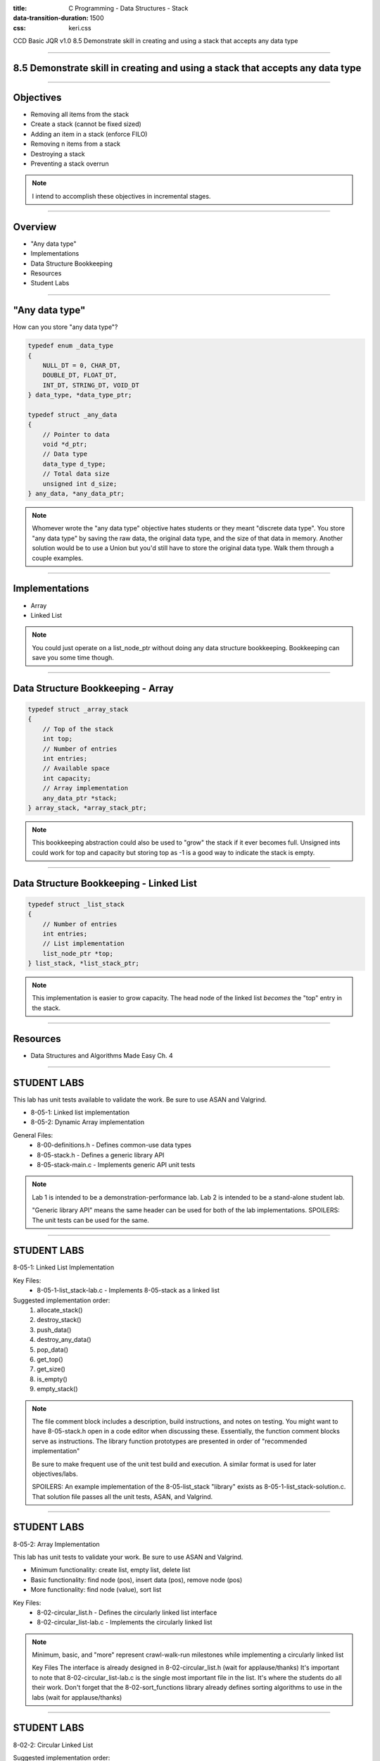 :title: C Programming - Data Structures - Stack
:data-transition-duration: 1500
:css: keri.css

CCD Basic JQR v1.0
8.5 Demonstrate skill in creating and using a stack that accepts any data type

----

8.5 Demonstrate skill in creating and using a stack that accepts any data type
==============================================================================

----

Objectives
========================================

* Removing all items from the stack
* Create a stack (cannot be fixed sized)
* Adding an item in a stack (enforce FILO)
* Removing n items from a stack
* Destroying a stack
* Preventing a stack overrun

.. note::

	I intend to accomplish these objectives in incremental stages.

----

Overview
========================================

* "Any data type"
* Implementations
* Data Structure Bookkeeping
* Resources
* Student Labs

----

"Any data type"
========================================

How can you store "any data type"?

.. code:: c

	typedef enum _data_type
	{
	    NULL_DT = 0, CHAR_DT,
	    DOUBLE_DT, FLOAT_DT,
	    INT_DT, STRING_DT, VOID_DT
	} data_type, *data_type_ptr;

	typedef struct _any_data
	{
	    // Pointer to data
	    void *d_ptr;
	    // Data type
	    data_type d_type;
	    // Total data size
	    unsigned int d_size;
	} any_data, *any_data_ptr;

.. note::

	Whomever wrote the "any data type" objective hates students or they meant "discrete data type".
	You store "any data type" by saving the raw data, the original data type, and the size of that data in memory.
	Another solution would be to use a Union but you'd still have to store the original data type.
	Walk them through a couple examples.

----

Implementations
========================================

* Array
* Linked List

.. note::

	You could just operate on a list_node_ptr without doing any data structure bookkeeping.
	Bookkeeping can save you some time though.

----

Data Structure Bookkeeping - Array
========================================

.. code:: c

	typedef struct _array_stack
	{
	    // Top of the stack
	    int top;
	    // Number of entries
	    int entries;
	    // Available space
	    int capacity;
	    // Array implementation
	    any_data_ptr *stack;
	} array_stack, *array_stack_ptr;	

.. note::

	This bookkeeping abstraction could also be used to "grow" the stack if it ever becomes full.
	Unsigned ints could work for top and capacity but storing top as -1 is a good way to indicate the stack is empty.

----

Data Structure Bookkeeping - Linked List
========================================

.. code:: c

	typedef struct _list_stack
	{
	    // Number of entries
	    int entries;
	    // List implementation
	    list_node_ptr *top;
	} list_stack, *list_stack_ptr;	

.. note::

	This implementation is easier to grow capacity.
	The head node of the linked list *becomes* the "top" entry in the stack.

----

Resources
========================================

* Data Structures and Algorithms Made Easy Ch. 4

----

STUDENT LABS
========================================

This lab has unit tests available to validate the work.
Be sure to use ASAN and Valgrind.

* 8-05-1: Linked list implementation
* 8-05-2: Dynamic Array implementation

General Files:
	* 8-00-definitions.h - Defines common-use data types
	* 8-05-stack.h - Defines a generic library API
	* 8-05-stack-main.c - Implements generic API unit tests

.. note::

	Lab 1 is intended to be a demonstration-performance lab.
	Lab 2 is intended to be a stand-alone student lab.

	"Generic library API" means the same header can be used for both of the lab implementations.
	SPOILERS: The unit tests can be used for the same.

----

STUDENT LABS
========================================

8-05-1: Linked List Implementation

Key Files:
	* 8-05-1-list_stack-lab.c - Implements 8-05-stack as a linked list

Suggested implementation order:
	1. allocate_stack()
	2. destroy_stack()
	3. push_data()
	4. destroy_any_data()
	5. pop_data()
	6. get_top()
	7. get_size()
	8. is_empty()
	9. empty_stack()

.. note::

	The file comment block includes a description, build instructions, and notes on testing.
	You might want to have 8-05-stack.h open in a code editor when discussing these.
	Essentially, the function comment blocks serve as instructions.
	The library function prototypes are presented in order of "recommended implementation"

	Be sure to make frequent use of the unit test build and execution.  A similar format is used for later objectives/labs.

	SPOILERS: An example implementation of the 8-05-list_stack "library" exists as 8-05-1-list_stack-solution.c.  That solution file passes all the unit tests, ASAN, and Valgrind.

----

STUDENT LABS
========================================

8-05-2: Array Implementation

This lab has unit tests to validate your work.
Be sure to use ASAN and Valgrind.

* Minimum functionality: create list, empty list, delete list
* Basic functionality: find node (pos), insert data (pos), remove node (pos)
* More functionality: find node (value), sort list

Key Files:
	* 8-02-circular_list.h - Defines the circularly linked list interface
	* 8-02-circular_list-lab.c - Implements the circularly linked list

.. note::

	Minimum, basic, and "more" represent crawl-walk-run milestones while implementing a circularly linked list

	Key Files
	The interface is already designed in 8-02-circular_list.h (wait for applause/thanks)
	It's important to note that 8-02-circular_list-lab.c is the single most important file in the list.  It's where the students do all their work.
	Don't forget that the 8-02-sort_functions library already defines sorting algorithms to use in the labs (wait for applause/thanks)

----

STUDENT LABS
========================================

8-02-2: Circular Linked List

Suggested implementation order:
	1. create_circular_list()
	2. empty_the_list()
	3. delete_clist()
	4. find_cnode_pos()
	5. insert_cdata()
	6. remove_cnode_pos()
	7. find_cnode_val()
	8. sort_clist()

.. note::

	The file comment block includes a description, build instructions, and notes on testing.
	You might want to have 8-04-hash_table.h open in a code editor when discussing these.
	Essentially, the function comment blocks serve as instructions.
	The library function prototypes are presented in order of "recommended implementation"

	Suggested implementation order:
	1. create_circular_list() - PRO TIP: All allocations/frees should be handled by the same library
	2. empty_the_list() - This can be used later
	3. delete_clist() - Write a free() every time you allocate
	4. find_cnode_pos() - Used by insert_data()
	5. insert_cdata() - Basic functionality
	6. remove_cnode_pos() - Could possible underpin (or reuse) empty_the_list() functionality
	7. find_cnode_val() - A step-up
	8. sort_list() - Stretch goal?

	After 1-->3 - Unit tests will be failing, if they exist, but you shouldn't have any memory leaks.
	After 4-->6 - Most of the unit tests should be passing.
	After 7 & 8 - All of the unit tests should be passing, ASAN should be happy, and Valgrind should be happy.

	The students may appreciate a demonstration of the unit test build and execution (just to put them on the right path)

----

STUDENT LABS
========================================

8-02-2: Circular Linked List

.. code:: c

	/* Circular Linked List Bookkeeping */
	typedef struct _circular_list
	{
	    // Head node
	    struct circular_node_ptr head_ptr;
	    // Tail node
	    struct circular_node_ptr tail_ptr;
	    // Number of entries
	    unsigned int entries;
	} circular_list, *circular_list_ptr;

.. note::

	Take this opportunity to discuss the bookkeeping inherint in the circular_list struct.
	Some basic rules will make these operations a bit easier.
	1. Always keep head_ptr up to date
	2. Always keep tail_ptr up to date
	3. Always keep the entry count up to date

	Also, take note that this bookkeeping strategy will save our user from having to swap out head_node/tail_node pointers.
	The circular_list struct keeps track of everything.

----

Summary
========================================

* "Any data type"
* Data Structure Bookkeeping
* Sorting
* Resources
* Student Labs

.. note::

	Last chance to cover student questions.

----

Objectives
========================================

* 8-04-2:   Creating a hash table with n number of items
* 8-04-2:   Navigating through a hash table to find the nth item
* 8-04-2:   Finding an item in a hash table
* 8-04-2:   Removing selected items from a hash table
* 8-04-2:   Inserting an item into a hash table
* 8-04-2: Implement functionality to mitigate hash collisions within the hash table
* 8-04-2:   Removing all items from the hash table

.. note::

	This slide is presented as a lookup table of lab-to-objective
